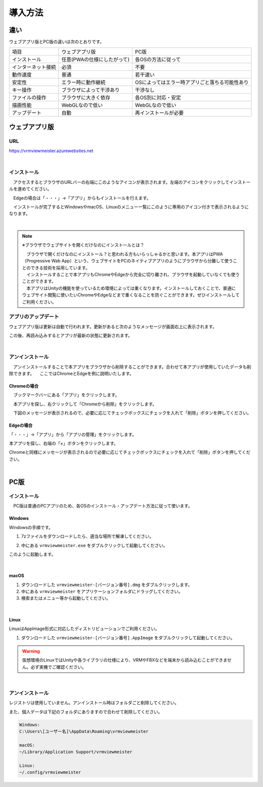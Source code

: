 ############
導入方法
############

違い
===============

ウェブアプリ版とPC版の違いは次のとおりです。

.. csv-table::
    
    項目,ウェブアプリ版,PC版
    インストール,任意(PWAの仕様にしたがって),各OSの方法に従って
    インターネット接続,必須,不要
    動作速度,普通,若干速い
    安定性,エラー時に動作継続,OSによってはエラー時アプリごと落ちる可能性あり
    キー操作,ブラウザによって干渉あり,干渉なし
    ファイルの操作,ブラウザに大きく依存,各OS別に対応・安定
    描画性能,WebGLなので低い,WebGLなので低い
    アップデート,自動,再インストールが必要



ウェブアプリ版
======================

URL
-----

https://vrmviewmeister.azurewebsites.net


|

.. index:: インストール方法（ウェブアプリ）

インストール
--------------------------------

　アクセスするとブラウザのURLバーの右端にこのようなアイコンが表示されます。左端のアイコンをクリックしてインストールを進めてください。


.. image:: ../img/install01.png


　Edgeの場合は「・・・」→「アプリ」からもインストールを行えます。

.. image:: ../img/install02.png


.. |logo| image:: ../img/install03.png


|logo|　インストールが完了するとWindowsやmacOS、Linuxのメニュー一覧にこのように専用のアイコン付きで表示されるようになります。

|

.. note::
    ※ブラウザでウェブサイトを開くだけなのにインストールとは？

    | 　ブラウザで開くだけなのにインストール？と思われる方もいらっしゃるかと思います。本アプリはPWA（Progressive Wab App）という、ウェブサイトをPCのネイティブアプリのようにブラウザから分離して使うことのできる技術を採用しています。
    | 　インストールすることで本アプリもChromeやEdgeから完全に切り離され、ブラウザを起動していなくても使うことができます。
    | 　本アプリはUnityの機能を使っているため環境によっては重くなります。インストールしておくことで、普通にウェブサイト閲覧に使いたいChromeやEdgeなどまで重くなることを防ぐことができます。ぜひインストールしてご利用ください。


アプリのアップデート
---------------------------------------

ウェブアプリ版は更新は自動で行われます。更新があると次のようなメッセージが画面右上に表示されます。

.. image:: ../img/install06.png

この後、再読み込みするとアプリが最新の状態に更新されます。


|

.. index:: アンインストール（ウェブアプリ）

アンインストール
-------------------------------------

　アンインストールすることで本アプリをブラウザから削除することができます。合わせて本アプリが使用していたデータも削除できます。
　ここではChromeとEdgeを例に説明いたします。

Chromeの場合
^^^^^^^^^^^^^^^^^^

.. |uninst01| image:: ../img/uninstall01.png

|uninst01| 　ブックマークバーにある「アプリ」をクリックします。

.. image:: ../img/uninstall02.png
    :scale: 60
    :align: left

　本アプリを探し、右クリックして「Chromeから削除」をクリックします。

　下図のメッセージが表示されるので、必要に応じてチェックボックスにチェックを入れて「削除」ボタンを押してください。

.. image:: ../img/uninstall03.png
    :scale: 70%


Edgeの場合
^^^^^^^^^^^^^^^

.. |uninst04| image:: ../img/uninstall04.png

|uninst04| 「・・・」→「アプリ」から「アプリの管理」をクリックします。

本アプリを探し、右端の「×」ボタンをクリックします。

.. image:: ../img/uninstall05.png

Chromeと同様にメッセージが表示されるので必要に応じてチェックボックスにチェックを入れて「削除」ボタンを押してください。

|

.. index:: 
    PC版

PC版
========================================

.. index:: インストール（PC版）

インストール
--------------------------------

　PC版は普通のPCアプリのため、各OSのインストール・アップデート方法に従って使います。

Windows
^^^^^^^^^^^^^^^

Windowsの手順です。

1. 7zファイルをダウンロードしたら、適当な場所で解凍してください。

.. image:: ../img/install04.png

2. 中にある ``vrmviewmeister.exe`` をダブルクリックして起動してください。

.. image:: ../img/install05.png

このように起動します。

.. image:: ../img/install_win.png

|

macOS
^^^^^^^^^^^
..
    .. caution::
        | 今後パッケージ化に成功したら正式な手順を掲載します。以下はソースからビルドして起動する場合です。
        | 必ずウェブアプリ版や他OS版を試して当方を信頼できる、と判断した場合のみソースからビルド・実行をしてください。
        | この場合、ご利用端末で問題が発生した場合に責任は保証できませんのでご了承ください。

    1. Node.jsやPythonをインストールします。
    #. githubから ``git clone`` をしてリポジトリをダウンロードします。
    #. README.mdに記載の通り、次のコマンドを順次実行していきます。

    .. code-block:: bash

        $ npm install
        $ npm run wpbuild
        $ npm run swbuild
        $ npm run compile:electron
        $ npm run electron

    ※パッケージをビルドして実行する場合

    .. code-block:: bash

        $ npm run build:mac

        ※後はFinder上で dist/ 内の vrmviewmeisterを実行します。


1. ダウンロードした ``vrmviewmeister-[バージョン番号].dmg`` をダブルクリックします。
2. 中にある ``vrmviewmeister`` をアプリケーションフォルダにドラッグしてください。
3. 検索またはメニュー等から起動してください。

.. image:: ../img/install_mac.jpg


|

Linux
^^^^^^^^^^^

LinuxはAppImage形式に対応したディストリビューションでご利用ください。

1. ダウンロードした ``vrmviewmeister-[バージョン番号].AppImage`` をダブルクリックして起動してください。

.. image:: ../img/install_linux.jpg

.. warning::
    仮想環境のLinuxではUnityや各ライブラリの仕様により、VRMやFBXなどを端末から読み込むことができません。必ず実機でご確認ください。

|


.. index:: アンインストール（PC版）

アンインストール
------------------------------------------

レジストリは使用していません。アンインストール時はフォルダごと削除してください。

また、個人データは下記のフォルダにありますので合わせて削除してください。

.. code-block:: shell

    Windows:
    C:\Users\[ユーザー名]\AppData\Roaming\vrmviewmeister

    macOS:
    ~/Library/Application Support/vrmviewmeister

    Linux:
    ~/.config/vrmviewmeister


.. raw:: latex

   \cleardoublepage

